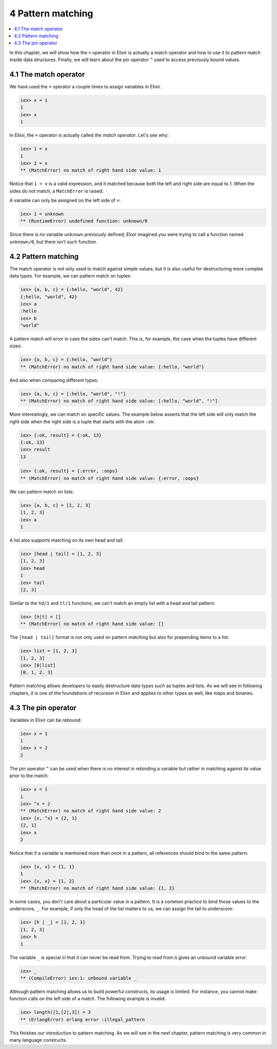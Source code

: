 4 Pattern matching
==========================================================

.. contents:: :local:

In this chapter, we will show how the ``=`` operator in Elixir is
actually a match operator and how to use it to pattern match inside data
structures. Finally, we will learn about the pin operator ``^`` used to
access previously bound values.

4.1 The match operator
----------------------

We have used the ``=`` operator a couple times to assign variables in
Elixir.

.. code:: iex

    iex> x = 1
    1
    iex> x
    1

In Elixir, the ``=`` operator is actually called *the match operator*.
Let's see why:

.. code:: iex

    iex> 1 = x
    1
    iex> 2 = x
    ** (MatchError) no match of right hand side value: 1

Notice that ``1 = x`` is a valid expression, and it matched because both
the left and right side are equal to 1. When the sides do not match, a
``MatchError`` is raised.

A variable can only be assigned on the left side of ``=``:

.. code:: iex

    iex> 1 = unknown
    ** (RuntimeError) undefined function: unknown/0

Since there is no variable ``unknown`` previously defined, Elixir
imagined you were trying to call a function named ``unknown/0``, but
there isn't such function.

4.2 Pattern matching
--------------------

The match operator is not only used to match against simple values, but
it is also useful for destructuring more complex data types. For
example, we can pattern match on tuples:

.. code:: iex

    iex> {a, b, c} = {:hello, "world", 42}
    {:hello, "world", 42}
    iex> a
    :hello
    iex> b
    "world"

A pattern match will error in case the sides can't match. This is, for
example, the case when the tuples have different sizes:

.. code:: iex

    iex> {a, b, c} = {:hello, "world"}
    ** (MatchError) no match of right hand side value: {:hello, "world"}

And also when comparing different types:

.. code:: iex

    iex> {a, b, c} = [:hello, "world", "!"]
    ** (MatchError) no match of right hand side value: [:hello, "world", "!"]

More interestingly, we can match on specific values. The example below
asserts that the left side will only match the right side when the right
side is a tuple that starts with the atom ``:ok``:

.. code:: iex

    iex> {:ok, result} = {:ok, 13}
    {:ok, 13}
    iex> result
    13

    iex> {:ok, result} = {:error, :oops}
    ** (MatchError) no match of right hand side value: {:error, :oops}

We can pattern match on lists:

.. code:: iex

    iex> [a, b, c] = [1, 2, 3]
    [1, 2, 3]
    iex> a
    1

A list also supports matching on its own head and tail:

.. code:: iex

    iex> [head | tail] = [1, 2, 3]
    [1, 2, 3]
    iex> head
    1
    iex> tail
    [2, 3]

Similar to the ``hd/1`` and ``tl/1`` functions, we can't match an empty
list with a head and tail pattern:

.. code:: iex

    iex> [h|t] = []
    ** (MatchError) no match of right hand side value: []

The ``[head | tail]`` format is not only used on pattern matching but
also for prepending items to a list:

.. code:: iex

    iex> list = [1, 2, 3]
    [1, 2, 3]
    iex> [0|list]
    [0, 1, 2, 3]

Pattern matching allows developers to easily destructure data types such
as tuples and lists. As we will see in following chapters, it is one of
the foundations of recursion in Elixir and applies to other types as
well, like maps and binaries.

4.3 The pin operator
--------------------

Variables in Elixir can be rebound:

.. code:: iex

    iex> x = 1
    1
    iex> x = 2
    2

The pin operator ``^`` can be used when there is no interest in
rebinding a variable but rather in matching against its value prior to
the match:

.. code:: iex

    iex> x = 1
    1
    iex> ^x = 2
    ** (MatchError) no match of right hand side value: 2
    iex> {x, ^x} = {2, 1}
    {2, 1}
    iex> x
    2

Notice that if a variable is mentioned more than once in a pattern, all
references should bind to the same pattern:

.. code:: iex

    iex> {x, x} = {1, 1}
    1
    iex> {x, x} = {1, 2}
    ** (MatchError) no match of right hand side value: {1, 2}

In some cases, you don't care about a particular value in a pattern. It
is a common practice to bind those values to the underscore, ``_``. For
example, if only the head of the list matters to us, we can assign the
tail to underscore:

.. code:: iex

    iex> [h | _] = [1, 2, 3]
    [1, 2, 3]
    iex> h
    1

The variable ``_`` is special in that it can never be read from. Trying
to read from it gives an unbound variable error:

.. code:: iex

    iex> _
    ** (CompileError) iex:1: unbound variable _

Although pattern matching allows us to build powerful constructs, its
usage is limited. For instance, you cannot make function calls on the
left side of a match. The following example is invalid:

.. code:: iex

    iex> length([1,[2],3]) = 3
    ** (ErlangError) erlang error :illegal_pattern

This finishes our introduction to pattern matching. As we will see in
the next chapter, pattern matching is very common in many language
constructs.
